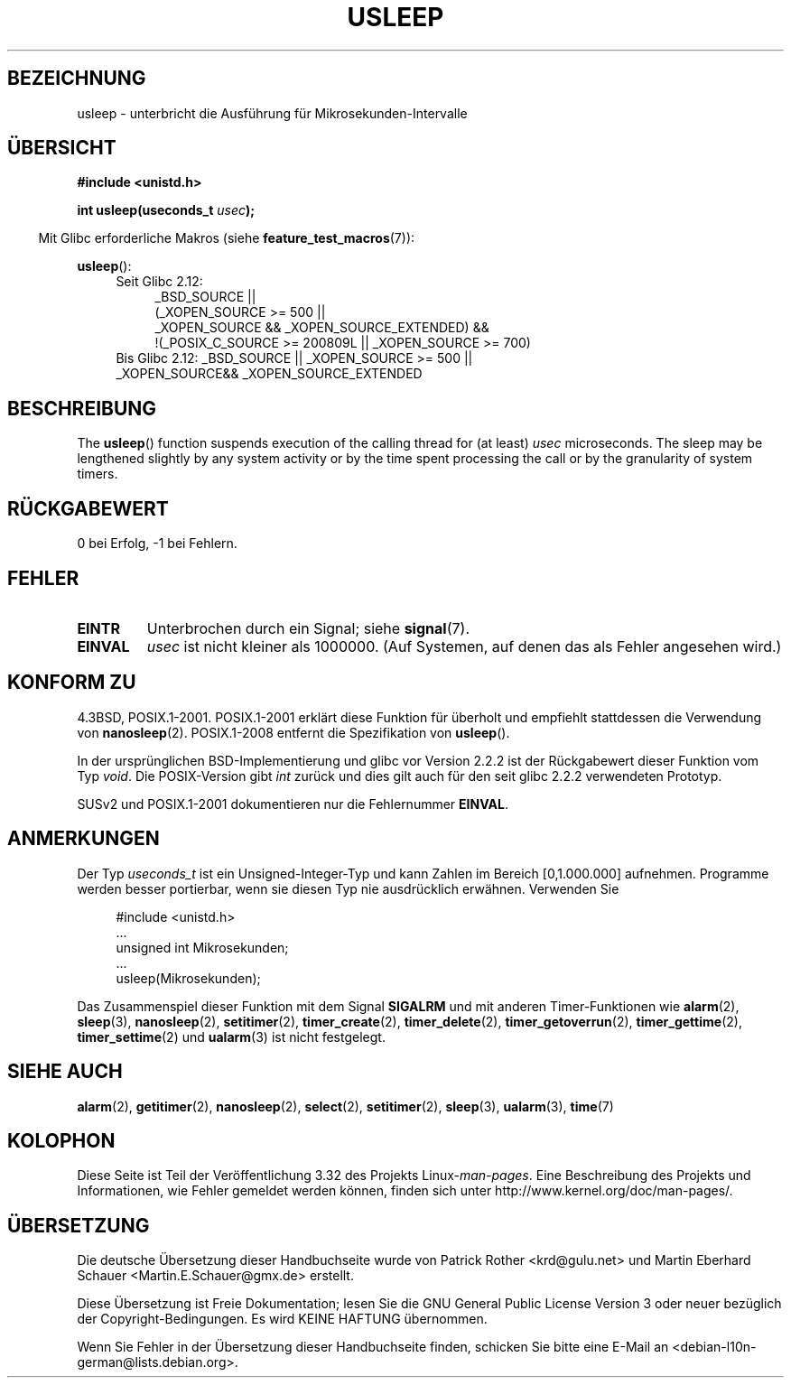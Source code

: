 .\" Copyright 1993 David Metcalfe (david@prism.demon.co.uk)
.\"
.\" Permission is granted to make and distribute verbatim copies of this
.\" manual provided the copyright notice and this permission notice are
.\" preserved on all copies.
.\"
.\" Permission is granted to copy and distribute modified versions of this
.\" manual under the conditions for verbatim copying, provided that the
.\" entire resulting derived work is distributed under the terms of a
.\" permission notice identical to this one.
.\"
.\" Since the Linux kernel and libraries are constantly changing, this
.\" manual page may be incorrect or out-of-date.  The author(s) assume no
.\" responsibility for errors or omissions, or for damages resulting from
.\" the use of the information contained herein.  The author(s) may not
.\" have taken the same level of care in the production of this manual,
.\" which is licensed free of charge, as they might when working
.\" professionally.
.\"
.\" Formatted or processed versions of this manual, if unaccompanied by
.\" the source, must acknowledge the copyright and authors of this work.
.\"
.\" References consulted:
.\"     Linux libc source code
.\"     Lewine's _POSIX Programmer's Guide_ (O'Reilly & Associates, 1991)
.\"     386BSD man pages
.\" Modified 1993-07-24 by Rik Faith (faith@cs.unc.edu)
.\" Modified 2001-04-01 by aeb
.\" Modified 2003-07-23 by aeb
.\"
.\"*******************************************************************
.\"
.\" This file was generated with po4a. Translate the source file.
.\"
.\"*******************************************************************
.TH USLEEP 3 "3. Dezember 2010" "" Linux\-Programmierhandbuch
.SH BEZEICHNUNG
usleep \- unterbricht die Ausführung für Mikrosekunden\-Intervalle
.SH ÜBERSICHT
.nf
\fB#include <unistd.h>\fP
.sp
\fBint usleep(useconds_t \fP\fIusec\fP\fB);\fP
.fi
.sp
.in -4n
Mit Glibc erforderliche Makros (siehe \fBfeature_test_macros\fP(7)):
.in
.sp
\fBusleep\fP():
.ad l
.RS 4
.PD 0
.TP  4
Seit Glibc 2.12:
.nf
_BSD_SOURCE ||
    (_XOPEN_SOURCE\ >=\ 500 ||
        _XOPEN_SOURCE\ &&\ _XOPEN_SOURCE_EXTENDED) &&
    !(_POSIX_C_SOURCE\ >=\ 200809L || _XOPEN_SOURCE\ >=\ 700)
.TP  4
.fi
Bis Glibc 2.12: _BSD_SOURCE || _XOPEN_SOURCE\ >=\ 500 || _XOPEN_SOURCE\
&&\ _XOPEN_SOURCE_EXTENDED
.PD
.RE
.ad b
.SH BESCHREIBUNG
The \fBusleep\fP()  function suspends execution of the calling thread for (at
least) \fIusec\fP microseconds.  The sleep may be lengthened slightly by any
system activity or by the time spent processing the call or by the
granularity of system timers.
.SH RÜCKGABEWERT
0 bei Erfolg, \-1 bei Fehlern.
.SH FEHLER
.TP 
\fBEINTR\fP
Unterbrochen durch ein Signal; siehe \fBsignal\fP(7).
.TP 
\fBEINVAL\fP
\fIusec\fP ist nicht kleiner als 1000000. (Auf Systemen, auf denen das als
Fehler angesehen wird.)
.SH "KONFORM ZU"
4.3BSD, POSIX.1\-2001. POSIX.1\-2001 erklärt diese Funktion für überholt und
empfiehlt stattdessen die Verwendung von \fBnanosleep\fP(2). POSIX.1\-2008
entfernt die Spezifikation von \fBusleep\fP().

In der ursprünglichen BSD\-Implementierung und glibc vor Version 2.2.2 ist
der Rückgabewert dieser Funktion vom Typ \fIvoid\fP. Die POSIX\-Version gibt
\fIint\fP zurück und dies gilt auch für den seit glibc 2.2.2 verwendeten
Prototyp.

SUSv2 und POSIX.1\-2001 dokumentieren nur die Fehlernummer \fBEINVAL\fP.
.SH ANMERKUNGEN
Der Typ \fIuseconds_t\fP ist ein Unsigned\-Integer\-Typ und kann Zahlen im
Bereich [0,1.000.000] aufnehmen. Programme werden besser portierbar, wenn
sie diesen Typ nie ausdrücklich erwähnen. Verwenden Sie
.in +4n
.nf
.sp
#include <unistd.h>
\&...
    unsigned int Mikrosekunden;
\&...
    usleep(Mikrosekunden);
.fi
.in
.LP
Das Zusammenspiel dieser Funktion mit dem Signal \fBSIGALRM\fP und mit anderen
Timer\-Funktionen wie \fBalarm\fP(2), \fBsleep\fP(3), \fBnanosleep\fP(2),
\fBsetitimer\fP(2), \fBtimer_create\fP(2), \fBtimer_delete\fP(2),
\fBtimer_getoverrun\fP(2), \fBtimer_gettime\fP(2), \fBtimer_settime\fP(2) und
\fBualarm\fP(3) ist nicht festgelegt.
.SH "SIEHE AUCH"
\fBalarm\fP(2), \fBgetitimer\fP(2), \fBnanosleep\fP(2), \fBselect\fP(2),
\fBsetitimer\fP(2), \fBsleep\fP(3), \fBualarm\fP(3), \fBtime\fP(7)
.SH KOLOPHON
Diese Seite ist Teil der Veröffentlichung 3.32 des Projekts
Linux\-\fIman\-pages\fP. Eine Beschreibung des Projekts und Informationen, wie
Fehler gemeldet werden können, finden sich unter
http://www.kernel.org/doc/man\-pages/.

.SH ÜBERSETZUNG
Die deutsche Übersetzung dieser Handbuchseite wurde von
Patrick Rother <krd@gulu.net>
und
Martin Eberhard Schauer <Martin.E.Schauer@gmx.de>
erstellt.

Diese Übersetzung ist Freie Dokumentation; lesen Sie die
GNU General Public License Version 3 oder neuer bezüglich der
Copyright-Bedingungen. Es wird KEINE HAFTUNG übernommen.

Wenn Sie Fehler in der Übersetzung dieser Handbuchseite finden,
schicken Sie bitte eine E-Mail an <debian-l10n-german@lists.debian.org>.
